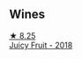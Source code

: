 
** Wines

#+begin_export html
<div class="flex-container">
  <a class="flex-item flex-item-left" href="/wines/1181146b-ae40-4427-a001-05539bdb58e0.html">
    <img class="flex-bottle" src="/images/11/81146b-ae40-4427-a001-05539bdb58e0/2023-05-29-09-35-38-65FA662B-E8CE-469C-B937-2501BF308354-1-105-c@512.webp"></img>
    <section class="h">★ 8.25</section>
    <section class="h text-bolder">Juicy Fruit - 2018</section>
  </a>

</div>
#+end_export
